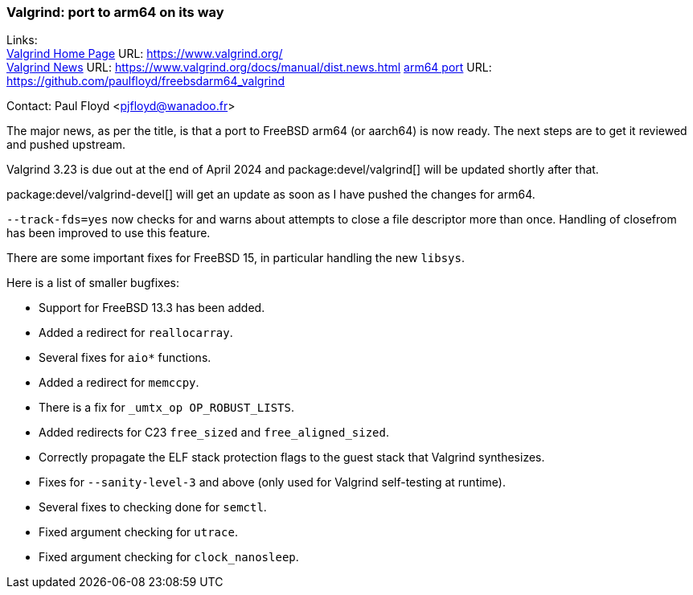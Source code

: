 === Valgrind: port to arm64 on its way

Links: +
link:https://www.valgrind.org/[Valgrind Home Page] URL: link:https://www.valgrind.org/[] +
link:https://www.valgrind.org/docs/manual/dist.news.html[Valgrind News] URL: link:https://www.valgrind.org/docs/manual/dist.news.html[]
link:https://github.com/paulfloyd/freebsdarm64_valgrind[arm64 port] URL: link:https://github.com/paulfloyd/freebsdarm64_valgrind[]

Contact: Paul Floyd <pjfloyd@wanadoo.fr>

The major news, as per the title, is that a port to FreeBSD arm64 (or aarch64) is now ready.
The next steps are to get it reviewed and pushed upstream.

Valgrind 3.23 is due out at the end of April 2024 and package:devel/valgrind[] will be updated shortly after that.

package:devel/valgrind-devel[] will get an update as soon as I have pushed the changes for arm64.

`--track-fds=yes` now checks for and warns about attempts to close a file descriptor more than once.
Handling of closefrom has been improved to use this feature.

There are some important fixes for FreeBSD 15, in particular handling the new `libsys`.

Here is a list of smaller bugfixes:

* Support for FreeBSD 13.3 has been added.
* Added a redirect for `reallocarray`.
* Several fixes for `aio*` functions.
* Added a redirect for `memccpy`.
* There is a fix for `_umtx_op OP_ROBUST_LISTS`.
* Added redirects for C23 `free_sized` and `free_aligned_sized`.
* Correctly propagate the ELF stack protection flags to the guest stack that Valgrind synthesizes.
* Fixes for `--sanity-level-3` and above (only used for Valgrind self-testing at runtime).
* Several fixes to checking done for `semctl`.
* Fixed argument checking for `utrace`.
* Fixed argument checking for `clock_nanosleep`.
